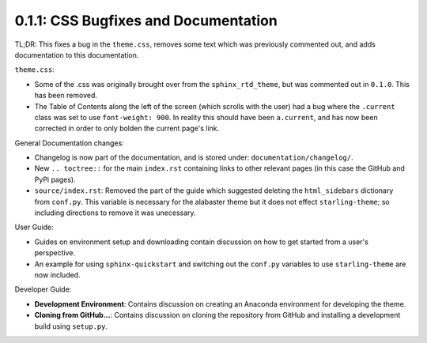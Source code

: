=====================================
0.1.1: CSS Bugfixes and Documentation
=====================================

TL;DR: This fixes a bug in the ``theme.css``, removes some text which was previously commented out, and adds documentation to this documentation.

``theme.css``:

* Some of the .css was originally brought over from the ``sphinx_rtd_theme``, but was commented out in ``0.1.0``. This has been removed.
* The Table of Contents along the left of the screen (which scrolls with the user) had a bug where the ``.current`` class was set to use ``font-weight: 900``. In reality this should have been ``a.current``, and has now been corrected in order to only bolden the current page's link.

General Documentation changes:

* Changelog is now part of the documentation, and is stored under: ``documentation/changelog/``.
* New ``.. toctree::`` for the main ``index.rst`` containing links to other relevant pages (in this case the GitHub and PyPi pages).
* ``source/index.rst``: Removed the part of the guide which suggested deleting the ``html_sidebars`` dictionary from ``conf.py``. This variable is necessary for the alabaster theme but it does not effect ``starling-theme``; so including directions to remove it was unecessary.

User Guide:

* Guides on environment setup and downloading contain discussion on how to get started from a user's perspective.
* An example for using ``sphinx-quickstart`` and switching out the ``conf.py`` variables to use ``starling-theme`` are now included.

Developer Guide:

* **Development Environment**: Contains discussion on creating an Anaconda environment for developing the theme.
* **Cloning from GitHub...**: Contains discussion on cloning the repository from GitHub and installing a development build using ``setup.py``.
